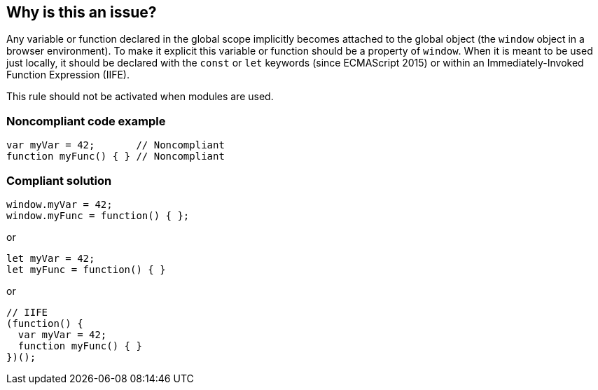 == Why is this an issue?

Any variable or function declared in the global scope implicitly becomes attached to the global object (the ``++window++`` object in a browser environment). To make it explicit this variable or function should be a property of ``++window++``. When it is meant to be used just locally, it should be declared with the ``++const++`` or ``++let++`` keywords (since ECMAScript 2015) or within an Immediately-Invoked Function Expression (IIFE).


This rule should not be activated when modules are used.


=== Noncompliant code example

[source,javascript]
----
var myVar = 42;       // Noncompliant
function myFunc() { } // Noncompliant
----


=== Compliant solution

[source,javascript]
----
window.myVar = 42;
window.myFunc = function() { };
----
or

[source,javascript]
----
let myVar = 42;
let myFunc = function() { }
----
or 

[source,javascript]
----
// IIFE
(function() {
  var myVar = 42;
  function myFunc() { }
})();
----



ifdef::env-github,rspecator-view[]

'''
== Implementation Specification
(visible only on this page)

=== Message

Define this declaration in a local scope or bind explicitly the property to the global object.


=== Highlighting

variable or function


'''
== Comments And Links
(visible only on this page)

=== relates to: S806

=== relates to: S2703

endif::env-github,rspecator-view[]
